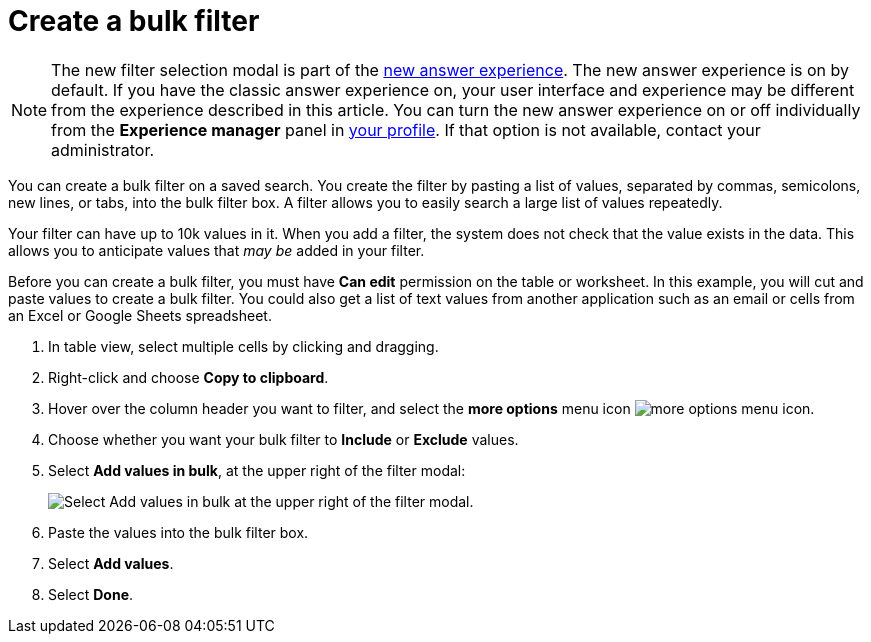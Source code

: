 = Create a bulk filter
:last_updated: 11/20/2020
:experimental:
:linkattrs:
:page-partial:
:page-aliases: /complex-search/create-bulk-filter.adoc
:description: You can create a bulk filter on a saved search.

NOTE: The new filter selection modal is part of the xref:answer-experience-new.adoc[new answer experience]. The new answer experience is on by default. If you have the classic answer experience on, your user interface and experience may be different from the experience described in this article. You can turn the new answer experience on or off individually from the *Experience manager* panel in xref:user-profile.adoc#new-answer-experience[your profile]. If that option is not available, contact your administrator.

You can create a bulk filter on a saved search.
You create the filter by pasting a list of values, separated by commas, semicolons, new lines, or tabs, into the bulk filter box.
A filter allows you to easily search a large list of values repeatedly.

Your filter can have up to 10k values in it.
When you add a filter, the system does not check that the value exists in the data.
This allows you to anticipate values that _may be_ added in your filter.

Before you can create a bulk filter, you must have *Can edit* permission on the table or worksheet.
In this example, you will cut and paste values to create a bulk filter.
You could also get a list of text values from another application such as an email or cells from an Excel or Google Sheets spreadsheet.

. In table view, select multiple cells by clicking and dragging.
. Right-click and choose *Copy to clipboard*.

. Hover over the column header you want to filter, and select the *more options* menu icon image:icon-more-10px.png[more options menu icon].
. Choose whether you want your bulk filter to *Include* or *Exclude* values.
. Select *Add values in bulk*, at the upper right of the filter modal:
+
image::bulk-filters-add-values-new.png[Select Add values in bulk at the upper right of the filter modal.]

. Paste the values into the bulk filter box.
. Select *Add values*.
. Select *Done*.
